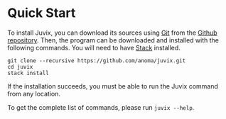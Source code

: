 * Quick Start

#+begin_html
<a href="https://github.com/anoma/juvix">
<img align="left" width="200" height="200" alt="Juvix Mascot" src="../assets/teaching-mascot.f828959.svg" />
</a>
#+end_html


To install Juvix, you can download its sources using
[[http://git-scm.com/][Git]] from the
[[https://github.com/anoma/juvix.git][Github repository]]. Then, the
program can be downloaded and installed with the following commands. You
will need to have [[https://haskellstack.org][Stack]] installed.

#+begin_src shell
git clone --recursive https://github.com/anoma/juvix.git
cd juvix
stack install
#+end_src

If the installation succeeds, you must be able to run the Juvix
command from any location.


To get the complete list of commands, please run =juvix --help=.
